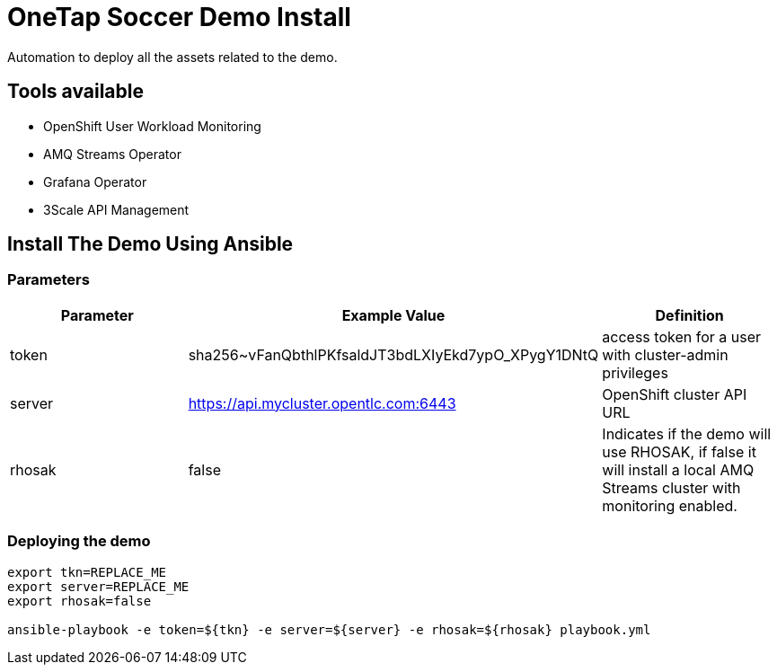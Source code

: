 = OneTap Soccer Demo Install

Automation to deploy all the assets related to the demo.

== Tools available

* OpenShift User Workload Monitoring
* AMQ Streams Operator
* Grafana Operator
* 3Scale API Management

== Install The Demo Using Ansible

=== Parameters

[options="header"]
|=======================
| Parameter | Example Value                                      | Definition
| token | sha256~vFanQbthlPKfsaldJT3bdLXIyEkd7ypO_XPygY1DNtQ | access token for a user with cluster-admin privileges
| server    | https://api.mycluster.opentlc.com:6443      | OpenShift cluster API URL
| rhosak | false | Indicates if the demo will use RHOSAK, if false it will install a local AMQ Streams cluster with monitoring enabled.
|=======================

=== Deploying the demo
----
export tkn=REPLACE_ME
export server=REPLACE_ME
export rhosak=false

ansible-playbook -e token=${tkn} -e server=${server} -e rhosak=${rhosak} playbook.yml
----